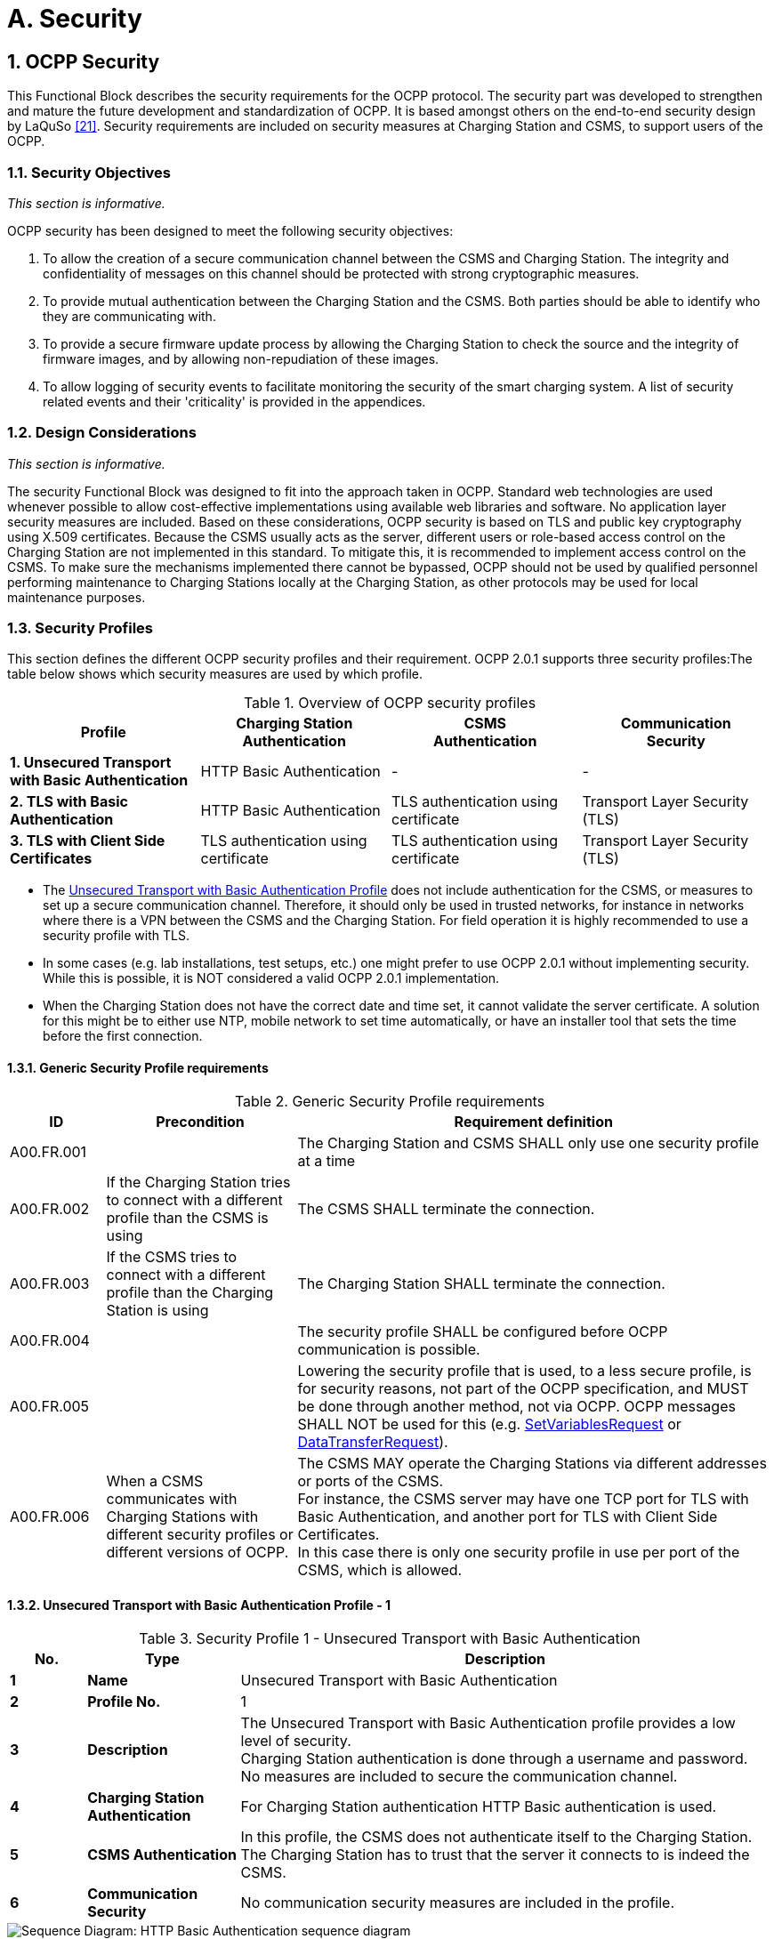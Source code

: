 = A. Security
:!chapter-number:
:sectnums:

<<<

== OCPP Security

This Functional Block describes the security requirements for the OCPP protocol. The security part was developed to strengthen and mature the future development and standardization of OCPP. It is based amongst others on the end-to-end security design by LaQuSo <<ocpp_security_21,[21]>>. Security requirements are included on security measures at Charging Station and CSMS, to support users of the
OCPP.

=== Security Objectives

_This section is informative._

OCPP security has been designed to meet the following security objectives:

. To allow the creation of a secure communication channel between the CSMS and Charging Station. The integrity and confidentiality of messages on this channel should be protected with strong cryptographic measures.
. To provide mutual authentication between the Charging Station and the CSMS. Both parties should be able to identify who they are communicating with.
. To provide a secure firmware update process by allowing the Charging Station to check the source and the integrity of firmware images, and by allowing non-repudiation of these images.
. To allow logging of security events to facilitate monitoring the security of the smart charging system. A list of security related events and their 'criticality' is provided in the appendices.

=== Design Considerations

_This section is informative._

The security Functional Block was designed to fit into the approach taken in OCPP. Standard web technologies are used whenever possible to allow cost-effective implementations using available web libraries and software. No application layer security measures are included. Based on these considerations, OCPP security is based on TLS and public key cryptography using X.509 certificates. Because the CSMS usually acts as the server, different users or role-based access control on the Charging Station are not implemented in this standard. To mitigate this, it is recommended to implement access control on the CSMS. To make sure the mechanisms implemented there cannot be bypassed, OCPP should not be used by qualified personnel performing maintenance to Charging Stations locally at the Charging Station, as other protocols may be used for local maintenance purposes.

<<<

=== Security Profiles

This section defines the different OCPP security profiles and their requirement. OCPP 2.0.1 supports three security profiles:The table below shows which security measures are used by which profile.

.Overview of OCPP security profiles
[cols="^.^1s,<.^1,<.^1,<.^1",%autowidth.stretch,options="header",frame=all,grid=all]
|===
|Profile  |Charging Station +
          Authentication
                            |CSMS +
                            Authentication
                                            |Communication +
                                            Security
|1. Unsecured Transport with Basic Authentication
  |HTTP Basic Authentication |- |-
|2. TLS with Basic Authentication |HTTP Basic Authentication 
  |TLS authentication using certificate |Transport Layer Security (TLS)
|3. TLS with Client Side Certificates |TLS authentication using certificate
  |TLS authentication using certificate |Transport Layer Security (TLS)
|===

- The <<unsecured_transport_with_basic_authentication_profile_1,Unsecured Transport with Basic Authentication Profile>> does not include authentication for the CSMS, or measures to set up a secure communication channel. Therefore, it should only be used in trusted networks, for instance in networks where there is a VPN between the CSMS and the Charging Station. For field operation it is highly recommended to use a security profile with TLS.
- In some cases (e.g. lab installations, test setups, etc.) one might prefer to use OCPP 2.0.1 without implementing security. While this is possible, it is NOT considered a valid OCPP 2.0.1 implementation.
- When the Charging Station does not have the correct date and time set, it cannot validate the server certificate. A solution for this might be to either use NTP, mobile network to set time automatically, or have an installer tool that sets the time before the first connection.

==== Generic Security Profile requirements

.Generic Security Profile requirements
[cols="^.^1,<.^2,<.^5",%autowidth.stretch,options="header",frame=all,grid=all]
|===
|ID         |Precondition       |Requirement definition
|A00.FR.001 |{nbsp}             |The Charging Station and CSMS SHALL only use one security profile at a time
|A00.FR.002 |If the Charging Station tries to connect with a different profile than the CSMS is using
  |The CSMS SHALL terminate the connection.
|A00.FR.003 |If the CSMS tries to connect with a different profile than the Charging Station is using
  |The Charging Station SHALL terminate the connection.
|A00.FR.004 |{nbsp}             |The security profile SHALL be configured before OCPP communication is possible.
|A00.FR.005 |{nbsp}             |Lowering the security profile that is used, to a less secure profile, is for security reasons, not part of the OCPP specification, and MUST be done through another method, not via OCPP. OCPP messages SHALL NOT be used for this (e.g. <<set_variables_request,SetVariablesRequest>> or <<data_transfer_request,DataTransferRequest>>).
|A00.FR.006 |When a CSMS communicates with Charging Stations with different security profiles or different versions of OCPP.
  |The CSMS MAY operate the Charging Stations via different addresses or ports of the CSMS. +
  For instance, the CSMS server may have one TCP port for TLS with Basic Authentication, and another port for TLS with Client Side Certificates. +
  In this case there is only one security profile in use per port of the CSMS, which is allowed.
|===

[[unsecured_transport_with_basic_authentication_profile_1]]
==== Unsecured Transport with Basic Authentication Profile - 1

.Security Profile 1 - Unsecured Transport with Basic Authentication
[cols="^.^1s,<.^2s,<.^7",%autowidth.stretch,options="header",frame=all,grid=all]
|===
|No. |Type            |Description
|1   |Name            |Unsecured Transport with Basic Authentication
|2   |Profile No.     |1
|3   |Description     |The Unsecured Transport with Basic Authentication profile provides a low level of security. +
  Charging Station authentication is done through a username and password. No measures are included to secure the communication channel.
|4   |Charging Station Authentication |For Charging Station authentication HTTP Basic authentication is used.
|5   |CSMS Authentication |In this profile, the CSMS does not authenticate itself to the Charging Station. The Charging Station has to trust that the server it connects to is indeed the CSMS.
|6   |Communication Security |No communication security measures are included in the profile.
|===

.Sequence Diagram: HTTP Basic Authentication sequence diagram
image::part2/images/figure_2.svg[Sequence Diagram: HTTP Basic Authentication sequence diagram]

[cols="^.^1s,<.^2s,<.^7",%autowidth.stretch,frame=all,grid=all]
|===
|7    |Remark(s)     |Please note, that the encoding of the basic authentication password in OCPP 2.0.1 (A00.FR.205) differs from how this was done in OCPP 1.6.
|===

==== Unsecured Transport with Basic Authentication Profile - Requirements

.Security Profile 1 - Unsecured Transport with Basic Authentication - Requirements
[cols="^.^1,<.^2,<.^5",%autowidth.stretch,options="header",frame=all,grid=all]
|===
|ID         |Precondition     |Requirement definition

|A00.FR.201 |{nbsp}           |The <<unsecured_transport_with_basic_authentication_profile_1,Unsecured Transport with Basic Authentication Profile>> SHOULD only be used in trusted networks.
|A00.FR.202 |{nbsp}           |The Charging Station SHALL authenticate itself to the CSMS using HTTP Basic authentication <<ocpp_security_18,[18]>>
|A00.FR.203 |A00.FR.202       |The client, i.e. the Charging Station, SHALL provide a username and password with every connection request.
|A00.FR.204 |A00.FR.203       |The username SHALL be equal to the Charging Station identity, which is the identifying string of the Charging Station as it uses it in the OCPP-J connection URL. When using Basic Authentication, the Charging Station identity may not contain the character ":". Otherwise the CSMS may be unable to separate the username from the password.
|A00.FR.205 |{nbsp}           |The password SHALL be stored in the <<basic_auth_password,`BasicAuthPassword`>> Configuration Variable. It SHALL be a randomly chosen passwordString with a sufficiently high entropy, consisting of minimum 16 and maximum 40 characters (alpha-numeric characters and the special characters allowed by passwordString). The password SHALL be sent as a UTF-8 encoded string (NOT encoded into octet string or base64).
|A00.FR.206 |A00.FR.203       |With HTTP Basic, the username and password are transmitted in clear text, encoded in base64 only. Hence, it is RECOMMENDED that this mechanism will only be used over connections that are already secured with other means, such as VPNs.
|A00.FR.207 |A00.FR.202       |The CSMS SHALL validate that Charging Station identity and the Basic Authentication password match with username and password in the authorization header of the connection request.
|===

[[tls_with_basic_authentication_profile_2]]
==== TLS with Basic Authentication Profile - 2

.Security Profile 2 - TLS with Basic Authentication
[cols="^.^1s,<.^2s,<.^7",%autowidth.stretch,options="header",frame=all,grid=all]
|===
|No. |Type              |Description
|1   |Name              |TLS with Basic Authentication
|2   |Profile No.       |2
|3   |Description       |In the TLS with Basic Authentication profile, the communication channel is secured using Transport Layer Security (TLS). The CSMS authenticates itself using a TLS server certificate. The Charging Stations authenticate themselves using HTTP Basic Authentication.
|4   |Charging Station Authentication |For Charging Station authentication HTTP Basic authentication is used. +
  Because TLS is used in this profile, the password will be sent encrypted, reducing the risks of using this authentication method.
|5   |CSMS Authentication |The Charging Station authenticates the CSMS via the TLS server certificate.
|6   |Communication Security |The communication between Charging Station and CSMS is secured using TLS.
|===

.Sequence Diagram: TLS with Basic Authentication sequence diagram
image::part2/images/figure_3.svg[Sequence Diagram: TLS with Basic Authentication sequence diagram]


[cols="^.^1s,<.^2s,<.^7",%autowidth.stretch,frame=all,grid=all]
|===
|7   |Remark(s)         |TLS allows a number of configurations, not all of which provide sufficient security. The requirements below describe the configurations allowed for OCPP.

The Charging Station should include the same header as used in Basic Auth RFC 2617, while requesting to upgrade the http connection to a websocket connection as described in RFC 6455. The server first needs to validate the Authorization header before upgrading the connection.

**Example:** +
_GET /ws HTTP/1.1_ +
_(Remote-Addr: 127.0.0.1)_ +
_UPGRADE: websocket_ +
_CONNECTION: Upgrade_ +
_HOST: 127.0.0.1:9999_ +
_ORIGIN: http://127.0.0.1:9999_ +
_SEC-WEBSOCKET-KEY: Pb4obWo2214EfaPQuazMjA==_ +
_SEC-WEBSOCKET-VERSION: 13_ +
_AUTHORIZATION: Basic <Base64 encoded(<ChargePointId>:<AuthorizationKey>)>_

Please note, that the encoding of the basic authentication password in OCPP 2.0.1 (A00.FR.304) differs from how this was done in OCPP 1.6.
|===

==== TLS with Basic Authentication Profile - Requirements

.Security Profile 2 - TLS with Basic Authentication - Requirements
[cols="^.^1,<.^2,<.^5",%autowidth.stretch,options="header",frame=all,grid=all]
|===
|ID         |Precondition         |Requirement definition

|A00.FR.301 |{nbsp}               |The Charging Station SHALL authenticate itself to the CSMS using HTTP Basic authentication <<ocpp_security_18,[18]>>
|A00.FR.302 |A00.FR.301           |The client, i.e. the Charging Station, SHALL provide a username and password with every connection request.
|A00.FR.303 |A00.FR.302           |The username SHALL be equal to the Charging Station identity, which is the identifying string of the Charging Station as it uses it in the OCPP-J connection URL. When using Basic Authentication, the Charging Station identity may not contain the character ":". Otherwise the CSMS may be unable to separate the username from the password.
|A00.FR.304 |A00.FR.302           |The password SHALL be stored in the <<basic_auth_password,`BasicAuthPassword`>> Configuration Variable. It SHALL be a randomly chosen passwordString with a sufficiently high entropy, consisting of minimum 16 and maximum 40 characters (alpha-numeric characters and the special characters allowed by passwordString). The password SHALL be sent as a UTF-8 encoded string (NOT encoded into octet string or base64).
|A00.FR.306 |{nbsp}               |The CSMS SHALL act as the TLS server.
|A00.FR.307 |{nbsp}               |The CSMS SHALL authenticate itself by using the CSMS certificate as server side certificate.
|A00.FR.308 |{nbsp}               |The Charging Station SHALL verify the certification path of the CSMS’s certificate according to the path validation rules established in Section 6 of <<ocpp_security_3,[3]>>.
|A00.FR.309 |{nbsp}               |The Charging Station SHALL verify that the commonName includes the CSMS’s FQDN.
|A00.FR.310 |If the CSMS does not own a valid certificate, or if the certification path is invalid
  |The Charging Station SHALL trigger an InvalidCsmsCertificate security event (See part 2 appendices for the full list of security events).
|A00.FR.311 |A00.FR.310           |The Charging Station SHALL terminate the connection.
|A00.FR.312 |{nbsp}               |The communication channel SHALL be secured using Transport Layer Security (TLS) <<ocpp_security_4,[4]>>.
|A00.FR.313 |{nbsp}               |The Charging Station and CSMS SHALL only use TLS v1.2 or above.
|A00.FR.314 |{nbsp}               |Both of these endpoints SHALL check the version of TLS used.

|A00.FR.315 |A00.FR.314 +
  AND +
  The CSMS detects that the Charging Station only allows connections using an older version of TLS, or only allows SSL
    |The CSMS SHALL terminate the connection.
|A00.FR.316 |A00.FR.314 +
  AND +
  The Charging Station detects that the CSMS only allows connections using an older version of TLS, or only allows SSL
    |The Charging Station SHALL trigger an InvalidTLSVersion security event AND terminate the connection (See part 2 appendices for the full list of security events).

    NOTE: This is a critical security event that will need to be queued and sent to CSMS once a successful connection has been made, as described in use case A04. +
    A security event only needs to be sent once for repeated failed connection attempts, in order to avoid overflow to the offline queue.
|A00.FR.317 |{nbsp}               |TLS SHALL be implemented as in [4] or its successor standards without any modifications.
|A00.FR.318 |{nbsp}               |The CSMS SHALL support at least the following four cipher suites: +
  *TLS_ECDHE_ECDSA_WITH_AES_128_GCM_SHA256* +
  *TLS_ECDHE_ECDSA_WITH_AES_256_GCM_SHA384* +
  *TLS_RSA_WITH_AES_128_GCM_SHA256* +
  *TLS_RSA_WITH_AES_256_GCM_SHA384* 

  Note: The CSMS will have to provide 2 different certificates to support both cipher suites. Also when using security profile 3, the CSMS should be capable of generating client side certificates for both cipher suites.
|A00.FR.319 |{nbsp}               |The Charging Station SHALL support at least the cipher suites:
  (*TLS_ECDHE_ECDSA_WITH_AES_128_GCM_SHA256* +
  AND +
  *TLS_ECDHE_ECDSA_WITH_AES_256_GCM_SHA384*) +
  OR +
  (*TLS_RSA_WITH_AES_128_GCM_SHA256* +
  AND +
  *TLS_RSA_WITH_AES_256_GCM_SHA384*)

  Note 1: TLS_RSA does not support forward secrecy, therefore TLS_ECDHE is RECOMMENDED. Furthermore, if the Charging Station detects an algorithm used that is not secure, it SHOULD trigger an InvalidTLSCipherSuite security event (See part 2 appendices for the full list of security events).

  {nbsp}

  Note 2: Please note that <<iso15118_2,ISO15118-2>> prescribes to implement the following cipher suites for the communication between EV and Charging Station: +
  TLS_ECDH_ECDSA_WITH_AES_128_**CBC**_SHA256, +
  TLS_ECDHE_ECDSA_WITH_AES_128_**CBC**_SHA256
|A00.FR.320 |{nbsp}                 |The Charging Station and CSMS SHALL NOT use cipher suites that use cryptographic primitives marked as unsuitable for legacy use in <<ocpp_security_1,[1]>>. This will mean that when one (or more) of the cipher suites described in this specification becomes marked as unsuitable for legacy use, it SHALL NOT be used anymore.
|A00.FR.321 |{nbsp}                 |The TLS Server and Client SHALL NOT use TLS compression methods to avoid compression side-channel attacks and to ensure interoperability as described in Section 6 of <<ocpp_security_10,[10]>>.
|A00.FR.322 |A00.FR.320 +
  AND +
  The CSMS detects that the Charging Station only allows connections using one of these suites The 
    |CSMS SHALL terminate the connection.
|A00.FR.323 |A00.FR.320 +
  AND +
  The Charging Station detects that the CSMS only allows connections using one of these suites
    |The Charging Station SHALL trigger an InvalidTLSCipherSuite security event AND terminate the connection (See part 2 appendices for the full list of security events).
|A00.FR.324 |A00.FR.302             |The CSMS SHALL validate that Charging Station identity and the Basic Authentication password match with username and password in the authorization header of the connection request.
|===

==== TLS with Client Side Certificates Profile - 3

.Security Profile 3 - TLS with Client Side Certificates
[cols="^.^1s,<.^2s,<.^7",%autowidth.stretch,options="header",frame=all,grid=all]
|===
|No. |Type            |Description
|1   |Name            |TLS with Client Side Certificates
|2   |Profile No.     |3
|3   |Description     |In the TLS with Client Side Certificates profile, the communication channel is secured using Transport Layer Security (TLS). Both the Charging Station and CSMS authenticate themselves using certificates.
|4   |Charging Station Authentication |The CSMS authenticates the Charging Station via the TLS client certificate.
|5   |CSMS Authentication |The Charging Station authenticates the CSMS via the TLS server certificate.
|6   |Communication Security |The communication between Charging Station and CSMS is secured using TLS.
|===

.Sequence Diagram: TLS with Client Side Certificates
image::part2/images/figure_4.svg[Sequence Diagram: TLS with Client Side Certificates]

[cols="^.^1s,<.^2s,<.^7",%autowidth.stretch,frame=all,grid=all]
|===
|7   |Remark(s)       |N/a
|===

==== TLS with Client Side Certificates Profile - Requirements

.Security Profile 3 - TLS with Client Side Certificates - Requirements
[cols="^.^1,<.^2,<.^5",%autowidth.stretch,options="header",frame=all,grid=all]
|===
|ID         |Precondition         |Requirement definition

|A00.FR.401 |{nbsp}               |The Charging Station SHALL authenticate itself to the CSMS using the Charging Station certificate.
|A00.FR.402 |{nbsp}               |The Charging Station certificate SHALL be used as a TLS client side certificate
|A00.FR.403 |{nbsp}               |The CSMS SHALL verify the certification path of the Charging Station’s certificate according to the path validation rules established in Section 6 of <<ocpp_security_3,[3]>>

|A00.FR.404 |{nbsp}               |The CSMS SHALL verify that the certificate is owned by the CSO (or an organization trusted by the CSO) by checking that the O(`organizationName`) RDN in the subject field of the certificate contains the CSO name.
|A00.FR.405 |{nbsp}               |The CSMS SHALL verify that the certificate belongs to this Charging Station by checking that the CN (`commonName`) RDN in the subject field of the certificate contains the unique serial number of the Charging Station (see <<certificate_properties,Certificate Properties>>).
|A00.FR.406 |If the Charging Station certificate is not owned by the CSO, for instance immediately after installation
  |it is RECOMMENDED to update the certificate before continuing communication with the Charging Station (also see <<installation,Installation>>)
|A00.FR.407 |NOT A00.FR.429 AND +
  If the Charging Station does not own a valid certificate, or if the certification path is invalid
    |The CSMS SHALL terminate the connection.
|A00.FR.408 |A00.FR.407 OR A00.FR.429 |It is RECOMMENDED to log a security event InvalidChargingStationCertificate in the CSMS.
|A00.FR.409 |{nbsp}               |The CSMS SHALL act as the TLS server.
|A00.FR.410 |{nbsp}               |The CSMS SHALL authenticate itself by using the CSMS certificate as server side certificate.
|A00.FR.411 |{nbsp}               |The Charging Station SHALL verify the certification path of the CSMS’s certificate according to the path validation rules established in Section 6 of <<ocpp_security_3,[3]>>.
|A00.FR.412 |{nbsp}               |The Charging Station SHALL verify that the commonName matches the CSMS’s FQDN.
|A00.FR.413 |If the CSMS does not own a valid certificate, or if the certification path is invalid
    |The Charging Station SHALL trigger an InvalidCsmsCertificate security event (See part 2 appendices for the full list of security events).
|A00.FR.414 |A00.FR.413           |The Charging Station SHALL terminate the connection.
|A00.FR.415 |{nbsp}               |The communication channel SHALL be secured using Transport Layer Security (TLS) <<ocpp_security_4,[4]>>.
|A00.FR.416 |{nbsp}               |The Charging Station and CSMS SHALL only use TLS v1.2 or above.
|A00.FR.417 |{nbsp}               |Both of these endpoints SHALL check the version of TLS used.
|A00.FR.418 |A00.FR.417 +
  AND +
  The CSMS detects that the Charging Station only allows connections using an older version of TLS, or only allows SSL
    |The CSMS SHALL terminate the connection.
|A00.FR.419 |A00.FR.417 +
  AND +
  The Charging Station detects that the CSMS only allows connections using an older version of TLS, or only allows SSL
    |The Charging Station SHALL trigger an InvalidTLSVersion security event AND terminate the connection (See part 2 appendices for the full list of security events).

    NOTE: This is a critical security event that will need to be queued and sent to CSMS once a connection has been made, as described in use case A04. +
    A security event only needs to be sent once for repeated failed connection attempts, in order to avoid overflow to the offline queue. A00.FR.420 TLS SHALL be implemented as in <<ocpp_security_4,[4]>> or its successor standards without any modifications.
|A00.FR.421 |{nbsp}               |The CSMS SHALL support at least the following four cipher suites: +
  *TLS_ECDHE_ECDSA_WITH_AES_128_GCM_SHA256* +
  *TLS_ECDHE_ECDSA_WITH_AES_256_GCM_SHA384* +
  *TLS_RSA_WITH_AES_128_GCM_SHA256* +
  *TLS_RSA_WITH_AES_256_GCM_SHA384* +
  Note: The CSMS will have to provide 2 different certificates to support both cipher suites. Also when using security profile 3, the CSMS should be capable of generating client side certificates for both cipher suites.

|A00.FR.422 |{nbsp}               |The Charging Station SHALL support at least the cipher suites: +
  (*TLS_ECDHE_ECDSA_WITH_AES_128_GCM_SHA256* +
  AND +
  *TLS_ECDHE_ECDSA_WITH_AES_256_GCM_SHA384*) +
  OR +
  (*TLS_RSA_WITH_AES_128_GCM_SHA256* +
  AND +
  *TLS_RSA_WITH_AES_256_GCM_SHA384*)

  Note 1: TLS_RSA does not support forward secrecy, therefore TLS_ECDHE is RECOMMENDED. Furthermore, if the Charging Station detects an algorithm used that is not secure, it SHOULD trigger an InvalidTLSCipherSuite security event (See part 2 appendices for the full list of security events).

  {nbsp}

  Note 2: Please note that <<iso15118_2,ISO15118-2>> prescribes to implement the following cipher suites for the communication between EV and Charging Station: +
  TLS_ECDH_ECDSA_WITH_AES_128_**CBC**_SHA256,
  TLS_ECDHE_ECDSA_WITH_AES_128_**CBC**_SHA256
|A00.FR.423 |{nbsp}               |The Charging Station and CSMS SHALL NOT use cipher suites that use cryptographic primitives marked as unsuitable for legacy use in <<ocpp_security_1,[1]>>. This will mean that when one (or more) of the cipher suites described in this specification becomes marked as unsuitable for legacy use, it SHALL NOT be used anymore.
|A00.FR.424 |{nbsp}               |The TLS Server and Client SHALL NOT use TLS compression methods to avoid compression side-channel attacks and to ensure interoperability as described in Section 6 of <<ocpp_security_10,[10]>>.
|A00.FR.425 |A00.FR.424 +
  AND +
  If the CSMS detects that the Charging Station only allows connections using one of these suites
    |The CSMS SHALL terminate the connection.
|A00.FR.426 |A00.FR.424 +
  AND +
  The Charging Station detects that the CSMS only allows connections using one of these suites
    |The Charging Station SHALL trigger an InvalidTLSCipherSuite security event AND terminate the connection (See part 2 appendices for the full list of security events).
|A00.FR.427 |{nbsp}               |A unique Charging Station certificate SHALL be used for each Charging Station.
|A00.FR.428 |{nbsp}               |The Charging Station Certificate MAY be the same certificate as the SECC Certificate in <<iso15118_2,ISO15118-2>>, used to set up a TLS connection between the Charging Station and an Electric Vehicle.
|A00.FR.429 |If Charging Station certificate has been expired AND +
  CSMS has been explicitly configured to accept a connection by this specific Charging Station with an expired certificate.
    |CSMS MAY accept this Charging Station in a BootNotification - Pending
state (use case B02) after which it SHALL immediately execute <<update_charging_station_certificate_by_request_of_csms,A02 - Update Charging Station Certificate by request of CSMS>> to renew the certificate.
|===

=== Keys used in OCPP

_This section is normative._

OCPP uses a number of public private key pairs for its security, see below Table. To manage the keys on the Charging Station, messages have been added to OCPP. Updating keys on the CSMS or at the manufacturer is out of scope for OCPP. If TLS with Client Side certificates is used, the Charging Station requires a "Charging Station certificate" for authentication against the CSMS.

.Certificates used in the OCPP security specification
[cols="^.^3,<.^2,<.^3",%autowidth.stretch,options="header",frame=all,grid=all]
|===
|Certificate        |Private Key Stored At      |Description
|CSMS Certificate   |CSMS                       |Key used to authenticate the CSMS.
|Charging Station Certificate |Charging Station |Key used to authenticate the Charging Station.
|Firmware Signing Certificate |Manufacturer     |Key used to verify the firmware signature.
|SECC Certificate   |Charging Station           |Certificate used by <<iso15118_2,ISO15118-2>> to set up a TLS connection between the Charging Station and an Electric Vehicle.
|===

[[certificate_properties]]
==== Certificate Properties

_This section is normative._

.Certificate Properties requirements
[cols="^.^1,<.^2,<.^5",%autowidth.stretch,options="header",frame=all,grid=all]
|===
|ID         |Precondition         |Requirement definition

|A00.FR.501 |{nbsp}               |All certificates SHALL use a private key that provides security equivalent to a symmetric key of at least 112 bits according to Section 5.6.1 of <<ocpp_security_17,[17]>>. This is the key size that NIST recommends for the period 2011-2030.
|A00.FR.502 |A00.FR.501 +
  AND +
  RSA or DSA
    |This translates into a key that SHALL be at least 2048 bits long.
|A00.FR.503 |A00.FR.501 +
  AND +
  elliptic curve cryptography
    |This translates into a key that SHALL be at least 224 bits long.
A00.FR.504 For all cryptographic operations, only the algorithms recommended by BSI in <<ocpp_security_12,[12]>>, which are suitable for use in future systems, SHALL be used. This restriction includes the signing of certificates in the certificate hierarchy
|A00.FR.505 |{nbsp}               |For signing by the certificate authority RSA-PSS, or ECDSA SHOULD be used.
|A00.FR.506 |{nbsp}               |For computing hash values the SHA256 algorithm SHOULD be used.
|A00.FR.507 |{nbsp}               |The certificates SHALL be stored and transmitted in the X.509 format encoded in Privacy-Enhanced Mail (PEM) format.
|A00.FR.508 |{nbsp}               |All certificates SHALL include a serial number.
|A00.FR.509 |{nbsp}               |The subject field of the certificate SHALL contain the organization name of the certificate owner in the O (`organizationName`) RDN.
|A00.FR.510 |{nbsp}               |For the CSMS certificate, the subject field SHALL contain the FQDN of the endpoint of the server in the CN (`commonName`) RDN.
|A00.FR.511 |{nbsp}               |For the Charging Station certificate, the subject field SHALL contain a CN (`commonName`) RDN which consists of the unique serial number of the Charging Station. This serial number SHALL NOT be in the format of a URL or an IP address so that Charging Station certificates can be differentiated from CSMS certificates.

  {nbsp}

  Note: According to <<rfc2818,RFC 2818>>, if a subjectAltName extension of type `dnsName` is present, that must be used as the identity. This would be incompliant with OCPP and <<iso15118_1,ISO 15118>>. Therefore it SHOULD NOT be used in Charging Station and CSMS certificates. +
  It is allowed to use the subjectAltName extension of type dnsName for a CSMS, when the CSMS has multiple network paths to reach it (for example, via a private APN + VPN using its IP address in the VPN and via public Internet using a named URL).
|A00.FR.512 |{nbsp}                |For all certificates the X.509 Key Usage extension <<ocpp_security_19,[19]>> SHOULD be used to restrict the usage of the certificate to the operations for which it will be used.
|A00.FR.513 |{nbsp}                |If the Charging Station Certificate is also used as SECC Certificate in the ISO 15118 protocol, the certificate SHOULD also meet the requirements in <<iso15118_2,ISO15118-2>>.
|A00.FR.514 |{nbsp}                |For all certificates it is strongly RECOMMENDED NOT to use the X.509 Extended Key Usage extension, to be compatible with the ISO 15118 standard. There are alternative mechanisms available.
|===

[[certificate_hierarchy]]
==== Certificate Hierarchy

_This section is normative._

The OCPP protocol supports the use of two separate certificate hierarchies:

. The Charging Station Operator hierarchy which contains the CSMS, and Charging Station certificates.
. The Manufacturer hierarchy which contains the Firmware Signing certificate.

The CSMS can update the CSO root certificates stored on the Charging Station using the <<install_certificate_request,InstallCertificateRequest>> message.

.Certificate Hierarchy requirements
[cols="^.^1,<.^2,<.^5",%autowidth.stretch,options="header",frame=all,grid=all]
|===
|ID         |Precondition         |Requirement definition

|A00.FR.601 |{nbsp}               |The Charging Station Operator MAY act as a certificate authority for the Charging Station Operator hierarchy
|A00.FR.602 |A00.FR.601           |The Charging Station Operator MAY for instance follow the certificate hierarchy described in Appendices E and F of <<iso15118_2,ISO15118-2>> and use the CSO Sub-CA 2 certificate to sign the CSMS and Charging Station certificates. This could give the advantage that the online verification of Charging Station client side certificates can be done within the Charging Station Operator’s networks, simplifying the network architecture.
|A00.FR.603 |{nbsp}               |The private keys belonging to the CSO root certificates MUST be well protected.
|A00.FR.604 |{nbsp}               |As the Manufacturer is usually a separate organization from the Charging Station Operator, a trusted third party SHOULD be used as a certificate authority. This is essential to have non-repudiation of firmware images.
|===

=== Certificate Revocation

_This section is normative._

In some cases a certificate may become invalid prior to the expiration of the validity period. Such cases include changes of the organization name, or the compromise or suspected compromise of the certificate’s private key. In such cases, the certificate needs to be revoked or indicate it is no longer valid. The revocation of the certificate does not mean that the connection needs to be closed as the the connection can stay open longer than 24 hours.

Different methods are recommended for certificate revocation, see below Table.

.Recommended revocation methods for the different certificates.
[cols="<.^2,<.^6",%autowidth.stretch,options="header",frame=all,grid=all]
|===
|Certificate                  |Revocation

|CSMS certificate             |Fast expiration
|Charging Station certificate |Online verification
|Firmware Signing certificate |Online verification
|===

.Certificate Revocation requirements
[cols="^.^1,<.^2,<.^5",%autowidth.stretch,options="header",frame=all,grid=all]
|===
|ID         |Precondition         |Requirement definition

|A00.FR.701 |{nbsp}               |Fast expiration SHOULD be used to revoke the CSMS certificate. (See Note 1)
|A00.FR.702 |{nbsp}               |The CSMS SHOULD use online certificate verification to verify the validity of the Charging Station certificates.
|A00.FR.703 |{nbsp}               |It is RECOMMENDED that a separate certificate authority server is used to manage the certificates.
|A00.FR.704 |A00.FR.703           |This server SHOULD also keep track of which certificates have been revoked.
|A00.FR.705 |{nbsp}               |The CSMS SHALL verify the validity of the certificate with the certificate authority server. (See Note 2)
|A00.FR.707 |{nbsp}               |Prior to providing the certificate for firmware validation to the Charging Station, the CSMS SHOULD validate both, the certificate and the signed firmware update.
|===

Note 1: With fast expiration, the certificate is only valid for a short period, less than 24 hours. After that the server needs to request a new certificate from the Certificate Authority, which may be the CSO itself (see section <<certificate_hierarchy,Certificate Hierarchy>>). This prevents the Charging Stations from needing to implement revocation lists or online certificate verification. This simplifies the implementation of certificate management at the Charging Station and reduces communication costs at the Charging Station side. By requiring fast expiration, if the certificate is compromised, the impact is reduced to only a short period.

When the certificate chain should becomes compromised, attackers could used forged certificates to trick a Charging Station to connect to a "fake" CSMS. By using fast expiration, the time a Charging Station is vulnerable is greatly reduced.

The Charging Station always communicates with the Certificate Authority through the CSMS, this way, if the Charging Station is compromised, the Charging Station cannot attack the CA directly.

Note 2: This allows for immediate revocation of Charging Station certificates. Revocation of Charging Station certificates will happen for instance when a Charging Station is removed. This is more common than revoking the CSMS certificate, which is normally only done when it is compromised.

[[installation]]
==== Installation

_This section is normative._

Unique credentials should be used to authenticate each Charging Station to the CSMS, whether they are the password used for HTTP Basic Authentication (see <<unsecured_transport_with_basic_authentication_profile_1,Charging Station Authentication>>) or the Charging Station certificate. These unique credentials have to be put on the Charging Station at some point during manufacturing or installation.

.Certificate Installation requirements
[cols="^.^1,<.^2,<.^5",%autowidth.stretch,options="header",frame=all,grid=all]
|===
|ID         |Precondition         |Requirement definition

|A00.FR.801 |{nbsp}               |It is RECOMMENDED that the manufacturer initializes the Charging Station with unique credentials during manufacturing.
|A00.FR.802 |A00.FR.801           |The credentials SHOULD be generated using a cryptographic random number generator, and installed in a secure environment.
|A00.FR.803 |A00.FR.801           |They SHOULD be sent to the CSO over a secure channel, so that the CSO can import them in the CSMS
|A00.FR.804 |If Charging Station certificates are used.
  |The manufacturer MAY sign these using their own certificate.
|A00.FR.805 |A00.FR.804           |It is RECOMMENDED that the CSO immediately updates the credentials after installation using the methods described in Section <<update_charging_station_password_for_http_basic_authentication,A01 - Update Charging Station Password for HTTP Basic Authentication>> or <<update_charging_station_certificate_by_request_of_csms,A02 - Update Charging Station Certificate by request of CSMS>>.
|A00.FR.806 |Before the 'factory credentials' have been updated
  |The CSMS MAY restrict the functionality that the Charging Station can use. The CSMS can use the BootNotification state: Pending for this. During the Pending state, the CSMS can update the credentials.
|A00.FR.807 |A00.FR.804 AND +
  Charging Station manufacturer certificate has expired
    |The CSMS MAY accept a connection by Charging Station in a `Pending` state after the BootNotification and immediately execute use case <<update_charging_station_certificate_by_request_of_csms,A02 - Update Charging Station Certificate by request of CSMS>> to install a new valid CSO certificate.
|===

== Use cases & Requirements
:sectnums!:

[[update_charging_station_password_for_http_basic_authentication]]
=== A01 - Update Charging Station Password for HTTP Basic Authentication

.A01 - Password Management
[cols="^.^1s,<.^2s,<.^7",%autowidth.stretch,options="header",frame=all,grid=all]
|===
|No. |Type            |Description
|1   |Name            |Update Charging Station Password for HTTP Basic Authentication
|2   |ID              |A01
|{nbsp} d|_Functional block_ |A. Security
|3   |Objective(s)    |This use case defines how to use the BasicAuthPassword, the password used to authenticate Charging Stations in the Basic and TLS with Basic Authentication security profiles.
|4   |Description     |To enable the CSMS to configure a new password for HTTP Basic Authentication, the CSMS can send a new value for the <<basic_auth_password,`BasicAuthPassword`>> Configuration Variable.
|{nbsp} d|_Actors_    |Charging Station, CSMS
|{nbsp} d|_Scenario description_ 
  |*1.* The CSMS sends a <<set_variables_request,SetVariablesRequest>>(ComponentName=SecurityCtrlr, VariableName=BasicAuthPassword) to the Charging Station. +
  *2.* The Charging Station responds with <<set_variables_response,SetVariablesResponse>> and the status _Accepted_. +
  *3.* The Charging Station disconnects its current connection. (Storing any queued messages) +
  *4.* The Charging Station connects to the CSMS with the new password.
|5   |Prerequisite(s) |Security Profile: <<unsecured_transport_with_basic_authentication_profile_1,Basic Security Profile>> or <<tls_with_basic_authentication_profile_2,TLS with Basic Authentication>> in use.
|6   |Postcondition(s) |*Successful postcondition:* +
  The Charging Station has reconnected to the CSMS with the new password.

  *Failure postcondition:* +
  If the Charging Station responds to the <<set_variables_request,SetVariablesRequest>> with a <<set_variables_response,SetVariablesResponse>> with a status other than _Accepted_, the Charging Station will keep using the old credentials. The CSMS might treat the Charging Station differently, e.g. by not accepting the Charging Station’s boot notifications.
|===

.Update Charging Station Password for HTTP Basic Authentication (happy flow)
image::part2/images/figure_5.svg[Update Charging Station Password for HTTP Basic Authentication (happy flow)]

[cols="^.^1s,<.^2s,<.^7",%autowidth.stretch,frame=all,grid=all]
|===
|7   |Error handling    |n/a
|8   |Remark(s)         |n/a
|===

==== A01 - Update Charging Station Password for HTTP Basic Authentication - Requirements

.A01 - Update Charging Station Password for HTTP Basic Authentication - Requirements
[cols="^.^1,<.^2,<.^5",%autowidth.stretch,options="header",frame=all,grid=all]
|===
|ID         |Precondition         |Requirement definition

|A01.FR.01  |{nbsp}               |The password SHALL be stored in the configuration variable <<basic_auth_password,`BasicAuthPassword`>>.
|A01.FR.02  |{nbsp}               |To set a Charging Station’s basic authorization password via OCPP, the CSMS SHALL send the Charging Station a <<set_variables_request,SetVariablesRequest>> message with the <<basic_auth_password,`BasicAuthPassword`>> Configuration Variable.
|A01.FR.03  |A01.FR.02 +
  AND +
  The Charging Station responds to this <<set_variables_request,SetVariablesRequest>> with a <<set_variables_response,SetVariablesResponse>> with status _Accepted_.
    |The CSMS SHALL assume that the authorization key change was successful, and no longer accept the credentials previously used by the Charging Station.
|A01.FR.04  |A01.FR.02 +
  AND +
  The Charging Station responds to this <<set_variables_request,SetVariablesRequest>> with a <<set_variables_response,SetVariablesResponse>> with status other than _Accepted_.
    |The CSMS SHALL assume that the Charging Station has NOT changed the password. Therefore the CSMS SHALL keep accepting the old credentials.
|A01.FR.05  |A01.FR.04            |While the CSMS SHALL still accepts a connection from the Charging Station, it MAY restrict the functionality that the Charging Station can use. The CSMS can use the BootNotification state: Pending for this. During the Pending state, the CSMS can for example retry to update the credentials.
|A01.FR.06  |{nbsp}               |Different passwords SHOULD be used for different Charging Stations.
|A01.FR.07  |{nbsp}               |Passwords SHOULD be generated randomly to ensure that the passwords have sufficient entropy.
|A01.FR.08  |{nbsp}               |the CSMS SHOULD only store salted password hashes, not the passwords themselves.
|A01.FR.09  |{nbsp}               |the CSMS SHOULD NOT put the passwords in clear-text in log files or debug information. In this way, if the CSMS is compromised not all Charging Station password will be immediately compromised.
|A01.FR.10  |{nbsp}               |On the Charging Station the password needs to be stored in clear-text. Extra care SHOULD be taken into storing it securely. Definitions of mechanisms how to securely store the credentials are however not in scope of the OCPP Security Profiles.
|A01.FR.11  |A01.FR.02            |The Charging Station SHALL log the change of an <<basic_auth_password,`BasicAuthPassword`>> in the Security log.
|A01.FR.12  |A01.FR.11            |The Charging Station SHALL NOT disclose the content of the BasicAuthPassword in its logging. This is to prevent exposure of key material to persons that may have access to a diagnostics file.
|===

[[update_charging_station_certificate_by_request_of_csms]]
=== A02 - Update Charging Station Certificate by request of CSMS

.A02 - Update Charging Station Certificate by request of CSMS
[cols="^.^1s,<.^2s,<.^7",%autowidth.stretch,options="header",frame=all,grid=all]
|===
|No. |Type            |Description

|1   |Name            |Update Charging Station Certificate by request of CSMS
|2   |ID              |A02
|{nbsp} d|_Functional block_ |A. Security
|3   |Objective(s)    |To facilitate the management of the Charging Station client side certificate, a certificate update procedure is provided.
|4   |Description     |The CSMS requests the Charging Station to update its key using <<trigger_message_request,TriggerMessageRequest>> with the _requestedMessage_ field set to <<message_trigger_enum_type,SignChargingStationCertificate>> (or <<message_trigger_enum_type,SignV2GCertificate>> for separate 15118 certificate).

If the Charging Station has a separate ISO15118Ctrlr (SECC in ISO 15118) for each EVSE, then CSMS will have to send a request for each of them. The device model the Charging Station will tell if ISO15118Ctrlr is located at toplevel or EVSE-level. +
If the Charging Station has multiple SECCs that each control multiple EVSEs, then these are represented in device model by an ISO15118Ctrlr for each EVSE. The EVSEs that are controlled by the same SECC report an ISO15118Ctrlr with the same "SeccId".
|{nbsp} d|_Actors_    |Charging Station, CSMS, Certificate Authority Server
|{nbsp} d|_Scenario description_ |_SignChargingStationCertificate_

  **1.** The CSMS requests the Charging Station to update its certificate using the <<trigger_message_request,TriggerMessageRequest>> with the _requestedMessage_ field set to <<message_trigger_enum_type,SignChargingStationCertificate>>. +
  **2.** The Charging Station responds with <<trigger_message_response,TriggerMessageResponse>> +
  **3.** The Charging Station generates a new public / private key pair. +
  **4.** The Charging Station sends a <<sign_certificate_request,SignCertificateRequest>> to the CSMS containing the _certificateType_  `ChargingStationCertificate`. +
  **5.** The CSMS responds with <<sign_certificate_response,SignCertificateResponse>>, with status _Accepted_. +
  **6.** The CSMS forwards the CSR to the Certificate Authority Server. +
  **7.** Certificate Authority Server signs the certificate. +
  **8.** The Certificate Authority Server returns the Signed Certificate to the CSMS. +
  **9.** The CSMS sends <<certificate_signed_request,CertificateSignedRequest>> to the Charging Station. +
  **10.** The Charging Station verifies the Signed Certificate. +
  **11.** The Charging Station responds with <<certificate_signed_response,CertificateSignedResponse>> to the CSMS with the status _Accepted_ or _Rejected_.
|{nbsp} |_Alternative scenario_ |_SignV2GCertificate_ +

  **1.** CSMS requests information about component ISO15118Ctrlr by sending a <<get_report_request,GetReportRequest>> for _componentVariable.component_  "ISO15118Ctrlr" and _componentVariable.variable_  "SeccId". +
  **2.** For each **unique** SeccId that is returned: +

  **2.1.** The CSMS requests the Charging Station to update its certificate using the <<trigger_message_request,TriggerMessageRequest>> with the _requestedMessage_ field set to <<message_trigger_enum_type,SignV2GCertificate>> for a 15118 certificate, and evse set to the EVSE of the ISO15118Ctrlr. (If ISO15118Ctrlr only exists as one component at toplevel, then evse can be omitted.) +
  **2.2.** The Charging Station responds with <<trigger_message_response,TriggerMessageResponse>> +
  **2.3.** The Charging Station generates a new public / private key pair. +
  **2.4.** The Charging Station sends a <<sign_certificate_request,SignCertificateRequest>> to the CSMS containing the _certificateType_ = `V2GCertificate` and a csr in which the CommonName (CN) is set to the value of SeccId. +
  **2.5.** CSMS responds with <<sign_certificate_response,SignCertificateResponse>>, with status _Accepted_. +
  **2.6.** The CSMS forwards the CSR to the Certificate Authority Server. +
  **2.7.** Certificate Authority Server signs the certificate. +
  **2.8.** The Certificate Authority Server returns the Signed Certificate to the CSMS. +
  **2.9.** The CSMS sends <<certificate_signed_request,CertificateSignedRequest>> to the Charging Station. +
  **2.10.** The Charging Station verifies the Signed Certificate. +
  **2.11.** The Charging Station responds with <<certificate_signed_response,CertificateSignedResponse>> to the CSMS with the status _Accepted_ or _Rejected_.
|5     |Prerequisite(s)  |The standard configuration variable "OrganizationName" MUST be set. For <<message_trigger_enum_type,SignV2GCertificate>> the variable ISO15118Ctrlr.SeccId must be set.
|6     |Postcondition(s) |**Successful postcondition:** +
  New Client Side certificate installed in the Charging Station. +
  **Failure postcondition:** +
  New Client Side certificate is rejected and discarded.
|===

.Update Charging Station Certificate
image::part2/images/figure_6.svg[Update Charging Station Certificate]

[cols="^.^1s,<.^2s,<.^7",%autowidth.stretch,frame=all,grid=all]
|===
|7   |Error handling  |The CSMS accepts the CSR request from the Charging Station, before forwarding it to the CA. But when the CA cannot be reached, or rejects the CSR, the Charging Station will never known. The CSMS may do some checks on the CSR, but cannot do all the checks that a CA does, and it does not prevent connection timeout to the CA. When something like this goes wrong, either the CA is offline or the CSR send by the Charging Station is not correct, according to the CA. In both cases this is something an operator at the CSO needs to be notified of. The operator then needs to investigate the issue. When resolved, the operator can re-run A02. +
  It is NOT RECOMMENDED to let the Charging Station retry when the certificate is not send within X minutes or hours. When the CSR is incorrect, that will not be resolved automatically. It is possible that only a new firmware will fix this.
|8   |Remark(s)       |The Charging Station Operator may act as a certificate authority for the Charging Station Operator hierarchy.

  The applicable Certification Authority SHALL check the information in the CSR. +
  If it is correct, the Certificate Authority SHALL sign the CSR, send it to the CSO, the CSO sends it back to the Charging Station in the <<certificate_signed_request,CertificateSignedRequest>> message. +
  The certificate authority SHOULD implement strong measures to keep the certificate signing private keys secure.

  {nbsp}

  Even though the messages <<certificate_signed_request,CertificateSignedRequest>> (see use cases <<update_charging_station_certificate_by_request_of_csms,A02>> and <<update_charging_station_certificate_initiated_by_the_charging_station,A03>>) and <<install_certificate_request,InstallCertificateRequest>> (use case <<install_ca_certificate_in_a_charging_station,M05 - Install CA Certificate in a Charging Station>>) are both used to send certificates, their purposes are different. <<certificate_signed_request,CertificateSignedRequest>> is used to return the the Charging Stations own public certificate and V2G certificate(s) signed by a Certificate Authority. <<install_certificate_request,InstallCertificateRequest>> is used to install Root certificates.

  {nbsp}

  For V2G certificate handling see use cases <<retrieve_list_of_available_certificates_from_a_charging_station,M03 - Retrieve list of available certificates from a Charging Station>>, <<delete_a_specific_certificate_from_a_charging_station,M04 - Delete a specific certificate from a Charging Station>> and <<get_v2g_charging_station_certificate_status,M06 - Get Charging Station Certificate status>>.
|===

==== A02 - Update Charging Station Certificate by request of CSMS - Requirements

.A02 - Requirements
[cols="^.^1,<.^2,<.^5",%autowidth.stretch,options="header",frame=all,grid=all]
|===
|ID         |Precondition         |Requirement definition

|A02.FR.01  |{nbsp}               |A key update SHOULD be performed after installation of the Charging Station, to change the key from the one initially provisioned by the manufacturer (possibly a default key).
|A02.FR.02  |After sending a <<trigger_message_response,TriggerMessageResponse>>.
  |The Charging Station SHALL generate a new public / private key pair using one of the key generation functions described in Section 4.2.1.3 of <<ocpp_security_16,[16]>>.
|A02.FR.03  |A02.FR.02            |The Charging Station SHALL send the public, key in form of a Certificate Signing Request (CSR) as described in RFC 2986 <<ocpp_security_22,[22]>> and then PEM encoded, using the <<sign_certificate_request,SignCertificateRequest>> message.
|A02.FR.04  |{nbsp}               |The CSMS SHOULD NOT sign the certificate itself, but instead forwards the CSR to a dedicated certificate authority server managing the certificates for the Charging Station infrastructure. The dedicated authority server MAY be operated by the CSO.
|A02.FR.05  |{nbsp}               |The private key generated by the Charging Station during the key update process SHALL NOT leave the Charging Station at any time, and SHALL NOT be readable via OCPP or any other (remote) communication connection.
|A02.FR.06  |{nbsp}               |The Charging Station SHALL verify the validity of the signed certificate in the <<certificate_signed_request,CertificateSignedRequest>> message, checking at least the period when the certificate is valid, the properties in <<certificate_properties,Certificate Properties>>, and that it is part of the Charging Station Operator certificate hierarchy as described in <<certificate_hierarchy,Certificate Hierarchy>>.
|A02.FR.07  |{nbsp}               |If the certificate is not valid. The Charging Station SHALL respond to the CertificateSignedRequest with status _Rejected_ AND discard the certificate AND trigger an _InvalidChargingStationCertificate_ security event (See part 2 appendices for the full list of security events).
|A02.FR.08  |{nbsp}               |The Charging Station SHALL switch to the new certificate as soon as the current date and time is after the 'Not valid before' field in the certificate (e.g. by closing the websocket and TLS connection and reconnecting with the new certificate).
|A02.FR.09  |If the Charging Station contains more than one valid certificate of the _ChargingStationCertificate_ type.
  |The Charging Station SHALL use the newest certificate, as measured by the start of the validity period.
|A02.FR.10  |A02.FR.09 +
  AND When the Charging Station has validated that the new certificate works
    |The Charging Station MAY discard the old certificate. It is RECOMMENDED to store old certificates for one month, as fallback.
|A02.FR.11  |Upon receipt of a <<sign_certificate_request,SignCertificateRequest>> AND It is able to process the request
  |The CSMS SHALL set status to _Accepted_ in the <<sign_certificate_response,SignCertificateResponse>>.
|A02.FR.12  |Upon receipt of a <<sign_certificate_request,SignCertificateRequest>> AND It is NOT able to process the request
  |The CSMS SHALL set status to _Rejected_ in the <<sign_certificate_response,SignCertificateResponse>>.
|A02.FR.13  |When using different certificates for 15118 connections and the Charging Station to CSMS connection
  |The Charging Station SHALL set the <<certificate_signing_use_enum_type,certificateType>> field in the <<sign_certificate_request,SignCertificateRequest>> to the certificate for which the update was triggered.
|A02.FR.14  |When receiving a <<sign_certificate_request,SignCertificateRequest>> with <<certificate_signing_use_enum_type,certificateType>> included
  |It is RECOMMENDED for the CSMS to set the <<certificate_signing_use_enum_type,certificateType>> field in the <<certificate_signed_request,CertificateSignedRequest>> to the type of certificate in the <<sign_certificate_request,SignCertificateRequest>>.
|A02.FR.15  |If the Charging Station contains more than one valid V2G certificate, derived from the same root certificate.
  |The Charging Station SHALL use the newest certificate, as measured by the start of the validity period.
|A02.FR.16  |If the configuration variable <<max_certificate_chainsize,MaxCertificateChainSize>> is implemented AND The Charging Station receives a <<certificate_signed_request,CertificateSignedRequest>> message with a certificate (chain) with with a size that exceeds the set value configured at <<max_certificate_chainsize,MaxCertificateChainSize>>
  |The Charging Station SHALL respond with a <<certificate_signed_response,CertificateSignedResponse>> message with status _Rejected_.
|A02.FR.17  |When the CSMS accepted the SignCertificateRequest for a CSR AND the Charging Station did not yet receive a CertificateSignedRequest for this CSR AND the number of seconds configured at <<cert_signing_wait_minimum,CertSigningWaitMinimum>> has expired
  |The Charging Station SHALL send a new SignCertificateRequest for the CSR. Optionally, this CSR MAY be for a newly generated key pair.
|A02.FR.18  |A02.FR.17 |The Charging Station SHALL double the previous back-off time, starting with the number of seconds configured at <<cert_signing_wait_minimum,CertSigningWaitMinimum>>, every time the back-off time expires without having received the CertificateSignedRequest for this CSR.
|A02.FR.19 |A02.FR.18 AND +
  The maximum number of increments is reached
    |The Charging Station SHALL stop resending the SignCertificateRequest, until it is requested by the CSMS via a TriggerMessageRequest for `SignChargingStationCertificate`, `SignV2GCertificate` or `SignCombinedCertificate`.
|A02.FR.20  |A02.FR.07 |The Charging Station SHALL NOT initiate the back-off mechanism and resend the SignCertificateRequest, until this is requested by the CSMS via a TriggerMessageRequest for `SignChargingStationCertificate`, `SignV2GCertificate` or `SignCombinedCertificate`.
|A02.FR.21  |When the Charging Station receives a SignCertificateResponse with status _Rejected_, in response to a SignCertificateRequest with certificateType _V2GCertificate_
  |It is RECOMMENDED to turn off <<iso15118_pnc_enabled,ISO15118PnCEnabled>> until the Charging Station has been rebooted.
|===

[[update_charging_station_certificate_initiated_by_the_charging_station]]
=== A03 - Update Charging Station Certificate initiated by the Charging Station

.A03 - Update Charging Station Certificate initiated by the Charging Station
[cols="^.^1s,<.^2s,<.^7",%autowidth.stretch,options="header",frame=all,grid=all]
|===
|No. |Type            |Description

|1   |Name            |Update Charging Station Certificate initiated by the Charging Station
|2   |ID              |A03
|{nbsp} d|_Functional block_ |A. Security
|3   |Objective(s)    |To facilitate the management of the Charging Station client side certificate, a certificate update procedure is provided.
|4   |Description     |The Charging Station detects that the certificate (<<certificate_signing_use_enum_type,ChargingStationCertificate>> or <<certificate_signing_use_enum_type,V2GCertificate>> for 15118) it is using will expire in one month. The Charging Station initiates the process to update its key using <<sign_certificate_request,SignCertificateRequest>> indicating the requested certificate in the <<certificate_signing_use_enum_type,CertificateSigningUse>> field.
|{nbsp} d|_Actors_ |Charging Station, CSMS, Certificate Authority Server
|{nbsp} d|_Scenario description_ |
  **1.** The Charging Station detects that the Charging Station certificate is due to expire. +
  **2.** The Charging Station generates a new public / private key pair. +
  **3.** The Charging Station sends a <<sign_certificate_request,SignCertificateRequest>> to the CSMS containing the applicable <<certificate_signing_use_enum_type,CertificateSigningUse>>. +
  **4.** The CSMS responds with a SignCertificateResponse, with status _Accepted_. +
  **5.** The CSMS forwards the CSR to the Certificate Authority Server. +
  **6.** Certificate Authority Server signs the certificate. +
  **7.** The Certificate Authority Server returns the Signed Certificate to the CSMS. +
  **8.** The CSMS sends a <<certificate_signed_request,CertificateSignedRequest>> to the Charging Station. +
  **9.** The Charging Station verifies the Signed Certificate. +
  **10.** The Charging Station responds with a <<certificate_signed_response,CertificateSignedResponse>> to the CSMS with the status _Accepted_ or _Rejected_.
|5     |Prerequisite(s)  |The standard configuration variable `OrganizationName` MUST be set.
|6     |Postcondition(s) |
  **Successful postcondition:** +
  New Client Side certificate installed in the Charging Station. +
  **Failure postcondition:** +
  New Client Side certificate is rejected and discarded.
|===


.Update Charging Station Certificate initiated by Charging Station
image::part2/images/figure_7.svg[Update Charging Station Certificate initiated by Charging Station]

[cols="^.^1s,<.^2s,<.^7",%autowidth.stretch,frame=all,grid=all]
|===
|7     |Error handling   |The CSMS accepts the CSR request from the Charging Station, before forwarding it to the CA. But when the CA cannot be reached, or rejects the CSR, the Charging Station will never known. The CSMS may do some checks on the CSR, but cannot do all the checks that a CA does, and it does not prevent connection timeout to the CA. When something like this goes wrong, either the CA is offline or the CSR send by the Charging Station is not correct, according to the CA. In both cases this is something an operator at the CSO needs to be notified of. The operator then needs to investigate the issue. When resolved, the operator can re-run A02. +
It is NOT RECOMMENDED to let the Charging Station retry when the certificate is not send within X minutes or hours. When the CSR is incorrect, that will not be resolved automatically. It is possible that only a new firmware will fix this.
|8     |Remark(s)        |Same remarks as in <<update_charging_station_certificate_by_request_of_csms,A02 - Update Charging Station Certificate by request of CSMS>> apply.
|===

==== A03 - Update Charging Station Certificate initiated by the Charging Station - Requirements

.A03 - Requirements
[cols="^.^1,<.^2,<.^5",%autowidth.stretch,options="header",frame=all,grid=all]
|===
|ID         |Precondition         |Requirement definition

|A03.FR.01  |{nbsp}               |A key update MAY be performed after installation of the Charging Station, to change the key from the one initially provisioned by the manufacturer (possibly a default key).
|A03.FR.02  |When the Charging Station detects that the current Charging Station certificate will expire in one month.
  |The Charging Station SHALL generate a new public / private key pair using one of the key generation functions described in Section 4.2.1.3 of <<ocpp_sescurity_16,[16]>>.
|A03.FR.03  |A03.FR.02            |The Charging Station SHALL send the public key in form of a Certificate Signing Request (CSR) as described in RFC 2986 <<ocpp_security_22,[22]>> and then PEM encoded, using the <<sign_certificate_request,SignCertificateRequest>> message.
|A03.FR.04  |{nbsp}               |The CSMS SHOULD NOT sign the certificate itself, but instead forwards the CSR to a dedicated certificate authority server managing the certificates for the Charging Station infrastructure. The dedicated authority server MAY be operated by the CSO.
|A03.FR.05  |{nbsp}               |The private key generated by the Charging Station during the key update process SHALL NOT leave the Charging Station at any time, and SHALL NOT be readable via OCPP or any other (remote) communication connection.
|A03.FR.06  |{nbsp}               |The Charging Station SHALL verify the validity of the signed certificate in the <<certificate_signed_request,CertificateSignedRequest>> message, checking at least the period when the certificate is valid, the properties in <<certificate_properties,Certificate Properties>>, and that it is part of the Charging Station Operator certificate hierarchy as described in <<certificate_hierarchy,Certificate Hierarchy>>.
|A03.FR.07  |If the certificate is not valid. 
  |The Charging Station SHALL respond to the CertificateSignedRequest with status Rejected AND discard the certificate AND trigger an _InvalidChargingStationCertificate_ security event (See part 2 appendices for the full list of security events).
|A03.FR.08  |{nbsp}               |The Charging Station SHALL switch to the new certificate as soon as the current date and time is after the 'Not valid before' field in the certificate (e.g. by closing the websocket and TLS connection and reconnecting with the new certificate).
|A03.FR.09  |If the Charging Station contains more than one valid certificate of the _ChargingStationCertificate_ type.
  |The Charging Station SHALL use the newest certificate, as measured by the start of the validity period.

|A03.FR.10  |A03.FR09 +
  AND When the Charging Station has validated that the new certificate works
    |The Charging Station MAY discard the old certificate. It is RECOMMENDED to store old certificates for one month, as fallback.
|A03.FR.11  |Upon receipt of a <<sign_certificate_request,SignCertificateRequest>> AND It is able to process the request
  |The CSMS SHALL set status to _Accepted_ in the <<sign_certificate_response,SignCertificateResponse>>.
|A03.FR.12  |Upon receipt of a <<sign_certificate_request,SignCertificateRequest>> AND It is NOT able to process the request
  |The CSMS SHALL set status to _Rejected_ in the <<sign_certificate_response,SignCertificateResponse>>.
|A03.FR.13  |When using different certificates for 15118 connections and the Charging Station to CSMS connection
  |The Charging Station SHALL include the <<certificate_signing_use_enum_type,certificateType>> field in the <<sign_certificate_request,SignCertificateRequest>> to specify which certificate it wants to update.
|A03.FR.14  |When receiving a <<sign_certificate_request,SignCertificateRequest>> with <<certificate_signing_use_enum_type,certificateType>> included 
  |It is RECOMMENDED for the CSMS to set the <<certificate_signing_use_enum_type,certificateType>> field in the CertificateSignedRequest to the type of certificate in the <<sign_certificate_request,SignCertificateRequest>>.
|A03.FR.15  |If the Charging Station contains more than one valid V2G certificate, derived from the same root certificate.
  |The Charging Station SHALL use the newest certificate, as measured by the start of the validity period.
|A03.FR.16  |If the configuration variable <<max_certificate_chainsize,MaxCertificateChainSize>> is implemented AND The Charging Station receives a <<certificate_signed_request,CertificateSignedRequest>> message with a certificate (chain) with with a size that exceeds the set value configured at <<max_certificate_chainsize,MaxCertificateChainSize>>
  |The Charging Station SHALL respond with a <<certificate_signed_response,CertificateSignedResponse>> message with status Rejected.
|A03.FR.17  |When the CSMS accepted the SignCertificateRequest for a CSR AND +
  the Charging Station did not yet receive a CertificateSignedRequest for this CSR AND +
  the number of seconds configured at <<cert_signing_wait_minimum,CertSigningWaitMinimum>> has expired
    |The Charging Station SHALL send a new SignCertificateRequest for the CSR. Optionally, this CSR MAY be for a newly generated key pair.
|A03.FR.18  |A03.FR.17          |The Charging Station SHALL double the previous back-off time, starting with the number of seconds configured at <<cert_signing_wait_minimum,CertSigningWaitMinimum>>, every time the back-off time expires without having received the CertificateSignedRequest for this CSR.
|A03.FR.19  |A03.FR.18 AND +
  The maximum number of increments is reached
    |The Charging Station SHALL stop resending the SignCertificateRequest, until it is requested by the CSMS via a TriggerMessageRequest for `SignChargingStationCertificate`, `SignV2GCertificate` or `SignCombinedCertificate`.
|===

=== A04 - Security Event Notification.

.A04 - Security Event Notification
[cols="^.^1s,<.^2s,<.^7",%autowidth.stretch,options="header",frame=all,grid=all]
|===
|No. |Type            |Description

|1   |Name            |Security Event Notification
|2   |ID              |A04
|{nbsp} d|_Functional block_ |A. Security
|3   |Objective(s)    |To inform the CSMS of critical security events.
|4   |Description     |This use case allows the Charging Station to immediately inform the CSMS of changes in the system security.
|{nbsp} d|_Actors_    |CSMS, Charging Station
|{nbsp} d|_Scenario description_ 
  |**1.** A _critical_ security event happens. +
  **2.** The Charging Station sends a <<security_event_notification_request,SecurityEventNotificationRequest>> to the CSMS. +
  **3.** The CSMS responds with <<security_event_notification_response,SecurityEventNotificationResponse>> to the Charging Station.
|5     |Prerequisite(s) |n/a
|6     |Postcondition(s)|The Charging Station _successfully_ informs the CSMS of critical security events by sending a <<security_event_notification_request,SecurityEventNotificationRequest>> to the CSMS.
|===

.Security Event Notification
image::part2/images/figure_8.svg[Security Event Notification]

[cols="^.^1s,<.^2s,<.^7",%autowidth.stretch,frame=all,grid=all]
|===
|7   |Error handling  |n/a
|8   |Remark(s)       |A list of security related events and their 'criticality' is provided in the Appendices (_Appendix 1. Security Events_)
|===

==== A04 - Security Event Notification - Requirements

.A04 - Security Event Notification - Requirements
[cols="^.^1,<.^2,<.^5,<.^3",%autowidth.stretch,options="header",frame=all,grid=all]
|===
|ID         |Precondition         |Requirement definition     |Note
|A04.FR.01  |When a _critical_ security event happens
  |The Charging Station SHALL inform the CSMS of the security events by sending a <<security_event_notification_request,SecurityEventNotificationRequest>> to the CSMS. |{nbsp}
|A04.FR.02  |A04.FR.01 AND +
  the Charging Station is disconnected.
    |Security event notifications MUST be queued with a guaranteed delivery at the CSMS. |{nbsp}
|A04.FR.03  |A04.FR.01            |The CSMS SHALL confirm the receipt of the notification using the <<security_event_notification_response,SecurityEventNotificationResponse>> message. |{nbsp}
|A04.FR.04  |When a security event happens (also non-critical)
  |The Charging Station SHALL store the security event in a security log.
    |It is recommended to implement this log in a rolling format.
|===

=== A05 - Upgrade Charging Station Security Profile

.A05 - Upgrade Charging Station Security Profile
[cols="^.^1s,<.^2s,<.^7",%autowidth.stretch,options="header",frame=all,grid=all]
|===
|No. |Type            |Description

|1   |Name            |Upgrade Charging Station Security Profile
|2   |ID              |A05
|{nbsp} d|_Functional block_ |A. Security
|3   |Objective(s)    |The CSO wants to increase the security of the OCPP connection between CSMS and a Charging Station.
|4   |Description     |Use case when migrating from OCPP 1.6 without security profiles to OCPP 1.6 with security profiles or OCPP 2.0.1 Before migrating to a security profile the prerequisites, like installed certificates or password need to be configured.
|{nbsp} d|_Actors_    |CSMS, Charging Station
|{nbsp} d|_Scenario description_ 
  |*1.* The CSMS sets a new value for the <<network_configuration_priority,`NetworkConfigurationPriority`>> Configuration Variable via <<set_variables_request,SetVariablesRequest>>, such that the <<network_connection_profile_type,NetworkConnectionProfile>> for the new (higher) security profile becomes first in the list and the existing connection profile becomes second in the list. +
  2. The Charging Station responds with a <<set_variables_response,SetVariablesResponse>> with status _Accepted_ +
  3. The CSMS sends a <<reset_request,ResetRequest>>(OnIdle) +
  4. The Charging Station reboots and connects via the new primary <<network_connection_profile_type,NetworkConnectionProfile>>
|5   |Prerequisite(s) |The CSO ensures that a <<network_connection_profile_type,NetworkConnectionProfile>> has been set using (higher) security profile +
  AND +
  that the prerequisite(s) for going to a higher security profile are met before sending the command to change to a higher security profile.
|6   |Postcondition(s) |The Charging Station was successfully upgraded to a higher security profile.
|===

.Upgrade Charging Station Security Profile
image::part2/images/figure_9.svg[Upgrade Charging Station Security Profile]

[cols="^.^1s,<.^2s,<.^7",%autowidth.stretch,frame=all,grid=all]
|===
|7   |Error handling |n/a
|8   |Remark(s)      |For security reasons it is not allowed to revert to a lower Security Profile using OCPP.
|===

==== - Upgrade Charging Station Security Profile - Requirements

.A05 - Upgrade Charging Station Security Profile
[cols="^.^1,<.^2,<.^5",%autowidth.stretch,options="header",frame=all,grid=all]
|===
|ID         |Precondition         |Requirement definition

|A05.FR.02  |The Charging Station receives <<set_variables_request,SetVariablesRequest>> for <<network_configuration_priority,`NetworkConfigurationPriority`>> containing a profile slot for a <<network_connection_profile_type,NetworkConnectionProfile>> with a 'securityProfile' value higher than the current value +
  AND +
  new value is 2 or 3 +
  AND +
  No valid CSMSRootCertificate installed
    |The Charging Station SHALL respond with <<set_variables_response,SetVariablesResponse>>(Rejected), and not update the value for <<security_profile,`SecurityProfile`>> and/or reconnect to the CSMS.
|A05.FR.03  |The Charging Station receives <<set_variables_request,SetVariablesRequest>> for <<network_configuration_priority,`NetworkConfigurationPriority`>> containing a profile slot for a <<network_connection_profile_type,NetworkConnectionProfile>> with a 'securityProfile' value higher than the current value +
  AND +
  new value is 3 +
  AND +
  No valid ChargingStationCertificate installed
    |The Charging Station SHALL respond with <<set_variables_response,SetVariablesResponse>>(Rejected), and not update the value for <<security_profile,`SecurityProfile`>> and/or reconnect to the CSMS.
|A05.FR.04  |The Charging Station receives <<set_variables_request,SetVariablesRequest>> for <<network_configuration_priority,`NetworkConfigurationPriority`>> containing profile slots for <<network_connection_profile_type,NetworkConnectionProfile>>s with a 'securityProfile' value equal to or higher than the current value +
  AND +
  all prerequisites are met
    |The Charging Station SHALL respond with <<set_variables_response,SetVariablesResponse>>(Accepted)
|A05.FR.05  |A05.FR.04 AND +
  After a reboot
    |The Charging Station SHALL begin connecting to the first entry of <<network_configuration_priority,`NetworkConfigurationPriority`>>
|A05.FR.06  |A05.FR.05 AND +
  The Charging Station successfully connected to the CSMS using the (new) <<network_connection_profile_type,NetworkConnectionProfile>>
    |The Charging Station SHALL update the value of the configuration variable SecurityProfile AND it SHALL remove all <<network_connection_profile_type,NetworkConnectionProfile>>s with a lower securityProfile than stored at SecurityProfile AND update <<network_configuration_priority,`NetworkConfigurationPriority`>> accordingly.
|A05.FR.07  |A05.FR.06              |The CSMS SHALL NOT allow the Charging Station to connect with a lower security profile anymore.
|===